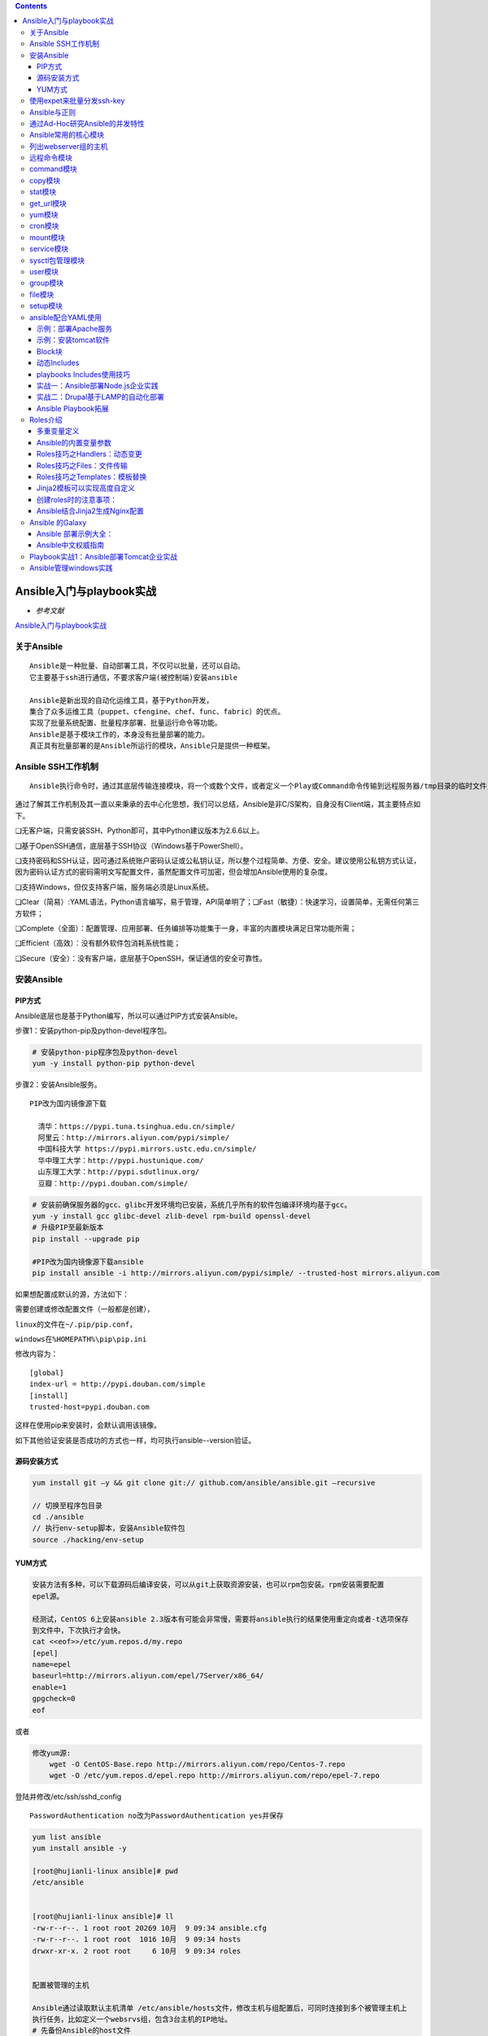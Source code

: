 .. contents::
   :depth: 3
..

Ansible入门与playbook实战
=========================

-  *参考文献*

`Ansible入门与playbook实战 <https://yq.aliyun.com/articles/493215?spm=a2c4e.11153940.blogcont307685.17.4e655529C63dwk>`__

关于Ansible
-----------

::

    Ansible是⼀种批量、⾃动部署⼯具，不仅可以批量，还可以⾃动。
    它主要基于ssh进⾏通信，不要求客户端(被控制端)安装ansible

    Ansible是新出现的自动化运维工具，基于Python开发，
    集合了众多运维工具（puppet、cfengine、chef、func、fabric）的优点。
    实现了批量系统配置、批量程序部署、批量运行命令等功能。
    Ansible是基于模块工作的，本身没有批量部署的能力。
    真正具有批量部署的是Ansible所运行的模块，Ansible只是提供一种框架。

Ansible SSH工作机制
-------------------

::

    Ansible执行命令时，通过其底层传输连接模块，将一个或数个文件，或者定义一个Play或Command命令传输到远程服务器/tmp目录的临时文件，并在远程执行这些Play/Comand命令，然后删除这些临时文件，同时回传整体命令执行结果。这一系列操作在未来的Ansible版本中会越来越简单、直接，同时快速、稳定、安全。

通过了解其工作机制及其一直以来秉承的去中心化思想，我们可以总结，Ansible是非C/S架构，自身没有Client端，其主要特点如下。

❑无客户端，只需安装SSH、Python即可，其中Python建议版本为2.6.6以上。

❑基于OpenSSH通信，底层基于SSH协议（Windows基于PowerShell）。

❑支持密码和SSH认证，因可通过系统账户密码认证或公私钥认证，所以整个过程简单、方便、安全。建议使用公私钥方式认证，因为密码认证方式的密码需明文写配置文件，虽然配置文件可加密，但会增加Ansible使用的复杂度。

❑支持Windows，但仅支持客户端，服务端必须是Linux系统。

❑Clear（简易）:YAML语法，Python语言编写，易于管理，API简单明了；❑Fast（敏捷）：快速学习，设置简单，无需任何第三方软件；

❑Complete（全面）：配置管理、应用部署、任务编排等功能集于一身，丰富的内置模块满足日常功能所需；

❑Efficient（高效）：没有额外软件包消耗系统性能；

❑Secure（安全）：没有客户端，底层基于OpenSSH，保证通信的安全可靠性。

安装Ansible
-----------

PIP方式
~~~~~~~

Ansible底层也是基于Python编写，所以可以通过PIP方式安装Ansible。

步骤1：安装python-pip及python-devel程序包。

.. code:: shell

    # 安装python-pip程序包及python-devel
    yum -y install python-pip python-devel 

步骤2：安装Ansible服务。

::

    PIP改为国内镜像源下载

      清华：https://pypi.tuna.tsinghua.edu.cn/simple/
      阿里云：http://mirrors.aliyun.com/pypi/simple/
      中国科技大学 https://pypi.mirrors.ustc.edu.cn/simple/
      华中理工大学：http://pypi.hustunique.com/
      山东理工大学：http://pypi.sdutlinux.org/
      豆瓣：http://pypi.douban.com/simple/

.. code:: shell

    # 安装前确保服务器的gcc、glibc开发环境均已安装，系统几乎所有的软件包编译环境均基于gcc。
    yum -y install gcc glibc-devel zlib-devel rpm-build openssl-devel 
    # 升级PIP至最新版本
    pip install --upgrade pip

    #PIP改为国内镜像源下载ansible
    pip install ansible -i http://mirrors.aliyun.com/pypi/simple/ --trusted-host mirrors.aliyun.com

如果想配置成默认的源，方法如下：

需要创建或修改配置文件（一般都是创建），

``linux的文件在~/.pip/pip.conf，``

``windows在%HOMEPATH%\pip\pip.ini``

修改内容为：

::

    [global]
    index-url = http://pypi.douban.com/simple
    [install]
    trusted-host=pypi.douban.com

这样在使用pip来安装时，会默认调用该镜像。

如下其他验证安装是否成功的方式也一样，均可执行ansible--version验证。

源码安装方式
~~~~~~~~~~~~

.. code:: shell

    yum install git –y && git clone git:// github.com/ansible/ansible.git –recursive

    // 切换至程序包目录
    cd ./ansible
    // 执行env-setup脚本，安装Ansible软件包
    source ./hacking/env-setup  

YUM方式
~~~~~~~

.. code:: shell

    安装⽅法有多种，可以下载源码后编译安装，可以从git上获取资源安装，也可以rpm包安装。rpm安装需要配置
    epel源。

    经测试，CentOS 6上安装ansible 2.3版本有可能会⾮常慢，需要将ansible执⾏的结果使⽤重定向或者-t选项保存
    到⽂件中，下次执⾏才会快。
    cat <<eof>>/etc/yum.repos.d/my.repo
    [epel]
    name=epel
    baseurl=http://mirrors.aliyun.com/epel/7Server/x86_64/
    enable=1
    gpgcheck=0
    eof

或者

.. code:: shell

    修改yum源:
        wget -O CentOS-Base.repo http://mirrors.aliyun.com/repo/Centos-7.repo
        wget -O /etc/yum.repos.d/epel.repo http://mirrors.aliyun.com/repo/epel-7.repo

登陆并修改/etc/ssh/sshd\_config

::

    PasswordAuthentication no改为PasswordAuthentication yes并保存

.. code:: shell

    yum list ansible
    yum install ansible -y

    [root@hujianli-linux ansible]# pwd
    /etc/ansible


    [root@hujianli-linux ansible]# ll
    -rw-r--r--. 1 root root 20269 10月  9 09:34 ansible.cfg
    -rw-r--r--. 1 root root  1016 10月  9 09:34 hosts
    drwxr-xr-x. 2 root root     6 10月  9 09:34 roles


    配置被管理的主机

    Ansible通过读取默认主机清单 /etc/ansible/hosts文件，修改主机与组配置后，可同时连接到多个被管理主机上
    执行任务，比如定义一个websrvs组，包含3台主机的IP地址。
    # 先备份Ansible的host文件
    cp -r /etc/ansible/hosts{,._bak}
    cat >/etc/ansible/hosts <<-EOF
    ## green.example.com
    ## blue.example.com
    ## 192.168.100.1
    ## 192.168.100.10
    172.16.72.28
    172.16.72.29
    172.16.72.4

    # Ex 2: A collection of hosts belonging to the 'webservers' group

    ## [webservers]
    ## alpha.example.org
    ## beta.example.org
    ## 192.168.1.100
    ## 192.168.1.110
    [webservers]
    172.16.72.28
    172.16.72.29
    172.16.72.4

    EOF

分发密钥设置免密登录

.. code:: shell

    #生成SSH秘钥的连接
    在主控端主机（SN2013-08-020）创建密钥，执行：ssh-keygen-t
    rsa，有询问直接按回车键即可，将在/root/.ssh/下生成一对密钥，其中
    id_rsa为私钥，id_rsa.pub为公钥（需要下发到被控主机用户.ssh目录，同时要求重命名成authorized_keys文件）

    # ssh-keygen -t rsa
    # ssh-copy-id root@<client_ip> -p 22

    # 或者生成自定义的rsa key认证
    ssh-keygen  -N "" -b 4096 -t rsa -C "stanley@magedu.com" -f /root/.ssh/stanley.rsa

    // 为本机添加密钥认证
    ssh-copy-id –i /root/.ssh/stanley.rsa root@localhost

.. code:: shell

    [root@hujianli-linux ansible]# ansible-doc -s yum       
    #列出yum模块的描述信息和操作动作

使用expet来批量分发ssh-key
--------------------------

.. code:: shell

    # 安装expect、vim
    yum -y install expect vim wget

auto\_sshcopyid.exp

.. code:: shell

    # expect脚本
    # cat auto_sshcopyid.exp
    #!/usr/bin/expect
    set timeout 10
    set user_hostname [lindex $argv 0]
    set password [lindex $argv 1]
    spawn ssh-copy-id $user_hostname
    expect {
    "(yes/no)?"
    {
    send "yes\n"
    expect "*password: " { send "$password\n" }
    }
    "*password: " { send "$password\n" }
    }
    expect eof

sshkey.sh

::

    #!/usr/bin/env bash
    #usage:xxx
    #scripts_name:xxx.sh
    # author：xiaojian
    PWD=$(pwd)
    #ip=`echo -n "$(seq -s "," 3 30)" | xargs -d "," -i echo 172.16.72.{}`
    declare -A projects=(
        [aget1]="172.16.72.28"
        [aget2]="172.16.72.29"
        [aget3]="172.16.72.4")
    password="admin#123"
    #user_host=`awk '{print $3}' /root/.ssh/id_rsa.pub`
    for project in ${!projects[@]};do
        client="${projects[${project}]}"
    #    echo $client
        ${PWD}/auto_sshcopyid.exp root@$client $password &>>/tmp/a.log
        if [ "$?" -eq 0 ]; then
            ssh root@$client "echo $client ssh Remote communication is ok! "
        fi
    done

或者使用python脚本

.. code:: python

    #!/usr/bin/env python
    # -*- coding:utf8 -*-
    # auther; 18793
    # Date：2019/11/8 13:23
    # filename: sshkey.py

    import sys
    import subprocess

    IP_list = ["172.16.72." + str(i) for i in range(2, 30)]
    res = 0

    try:
        from pexpect import pxssh
        import pexpect
    except:
        res = subprocess.call("pip install pexpect", shell=True, stdout=open("/dev/null"))
        from pexpect import pxssh
        import pexpect

    username = "root"
    passwd = "admin#123"


    def task():
        for ip in IP_list:
            try:
                s = pxssh.pxssh()
                s.login(ip, username, passwd)
                child = pexpect.spawn('ssh-copy-id -i /root/.ssh/id_rsa.pub root@' + ip)
                # 将pexpect的输入输出信息写到mylog.txt文件中
                fout = open('mylog.txt', 'w')
                child.logfile = fout
                child.expect(['password:'])
                child.sendline('admin#123')
                print("\033[32m【{}】 Key registration successful!\033[0m".format(ip))
            except:
                pass
        print("\033[32m Key transfer completed \033[0m")


    if __name__ == '__main__':
        task()

通过ssh连接到另一个平台，进行相关cmd操作：

.. code:: python

    #!/usr/bin/env python
    # -*- coding:utf8 -*-
    # auther; 18793
    # Date：2019/12/1 11:44
    # filename: sshkey01.py
    import paramiko


    def sshe(ip, username, passwd, cmd):
        try:
            ssh = paramiko.SSHClient()
            ssh.set_missing_host_key_policy(paramiko.AutoAddPolicy())
            ssh.connect(ip, 22, username, passwd)
            stdin, stdout, stderr = ssh.exec_command(cmd)
            print(stdout.read())
            print("{}\tOK\n".format(ip))
            ssh.close()
        except:
            print("{}\t Error\n".format(ip))


    if __name__ == '__main__':
        sshe("192.168.1.1", "root", "admin#123", "hostname;ifconfig")

Ansible与正则
-------------

重启webservers组所有主机的httpd服务

.. code:: shell

    ansible webservers -m yum -a "name=httpd state=latest"

    ansible webservers -m service -a "name=httpd state=restarted"

(1)All（全量）匹配

匹配所有主机，all或\*号功能相同，如检测所有主机存活情况。

.. code:: shell

    ansible all -m ping
    ansible "*" -m ping

(2)逻辑或（or）匹配

如果我们希望同时对多个组同时执行，互相之间用“:”（冒号）分割即可。

.. code:: shell

    webserver1:webserver2

.. code:: shell

    ansible "webserver1:webserver2" -m ping

(3)逻辑非(!)匹配

逻辑非用感叹号（! ）表示，主要针对多重条件的匹配规则，使用方式如下：

::

    // 所有在webserver1组但不在webserver2组的主机
    webserver1:!webserver2

（4）逻辑与（&）

匹配和逻辑非一样，逻辑与也主要针对多重条件的匹配规则，只是逻辑上的判断不同。逻辑与使用&表示，请看如下示例：

::

    // 所有在webserver1组和webserver2组同时存在的主机
    webserver1:&webserver2

（5)多条件组合Ansible同样支持多条件的复杂组合，

该情况企业应用不多，这里做简单举例说明。

::

    web1:web2:&db1:!db2

（6）模糊匹配\*通配符在Ansible表示0个或多个任意字符，主要应用于一些模糊规则匹配，在平时的使用中应用频率非常高，请参考如下示例：

.. code:: shell

    webserver*
    web*:db1

（7）域切割

::

    用得少，这里不介绍

（8）正则匹配Ansible同样完整支持正则匹配功能，“～”开始表示正则匹配。

.. code:: shell

    ~(web|db).*\.example\.com

检测beta.example.com、web.example.com、green.example.com、beta.example.org、web.
example.org、green.example.org的存活，使用如下匹配模式：

.. code:: shell

    ansible "~(beta|web|green)\.example\.(com|org)" -m ping

通过Ad-Hoc研究Ansible的并发特性
-------------------------------

Ansible和Ansible-playbook默认会fork
5个线程并发执行命令，但在实际工作中，如果主机数量众多，Ansible并发5个线程是远不能满足企业所需的

.. code:: shell

    ansible webservers -m ping -f 2

这里Ansible为我们提供了便捷的选项，-f指定线程数，如-f
1表示并发启动一个线程，-f
10则表示同时启动10个线程并发执行命令。其实查看源码可知，Ansible使用multiprocessing管理多线程。

单台主机的性能始终有限，建议并发数配置的CPU核数偶数倍就好。如4Cores
8GB的服务器，建议最多并发20个线程。

ansible-doc命令后跟[options]参数或[模块名]，显示模块用法说明，具体示例如下：

--------------

.. code:: shell

    // 列出支持的模块
    ansible-doc –l
    // 模块功能说明
    ansible-doc ping

Ansible常用的核心模块
---------------------

列出webserver组的主机
---------------------

::

    ansible webservers --list
      hosts (3):
        172.16.60.178
        172.16.60.226
        172.16.60.9

远程命令模块
------------

.. code:: shell

    # 检测服务器存活
    ansible all -m ping 
    ansible webservers -m command -a "free -m"
    ansible webservers -a "df -Th"

    // 以bruce用户执行ping存活检测
    ansible all -m ping -u bruce

    // 以bruce sudo至root执行ping存活检测
    ansible all -m ping -u bruce --sudo

    // 以bruce sudo至batman用户执行ping存活检测
    ansible all -m ping -u bruce --sudo --sudo-user batman


    ansible webservers -m script -a "/home/test.sh 12 34"
    ansible webservers -m shell -a "/home/test.sh"

    ## shell 模块
    ansible-doc -s shell

    #创建用户后，无交互式给用户设置密码
    ansible dbservers -m user -a 'name=user1'
    ansible dbservers -m shell -a 'echo "123.com"|passwd user1 --stdin'
    ansible webservers -m shell -a "/home/test.sh 12 22"

    ## script模块
    # ansible-doc -s script
    #创建一个本地脚本，复制到被管理主机上运行,本地创建test.sh脚本
    ansible dbservers -m script -a 'test.sh'
    ansible webservers -m script -a "/home/test.sh 12 34"

command模块
-----------

.. code:: shell

    (1)功能
    #"-m"指定模块名称，"-a"⽤于为模块指定各模块参数
    #Ansible管理工具使用-m 选项来指定使用模块，默认使用command模块，即 -m选项省略时会运行此模块，用于在被管理主机上运行命令。

    (2)示例
    ansible 192.168.1.108 -m command -a 'date'

    #使用被管理中的主机分类运行
    ansible webservers -m command -a 'date'
     
    ansible dbservers -m command -a 'date'

    #所有主机清单中的主机上运行
    ansible all -m command -a 'date'

    #若省略-m 选项，默认运行command模块
    ansible all -a 'tail -l /etc/passwd'

    #安装Django。
    ansible app -m pip -a "name=django state=present"

    # 检查Django安装是否正常
    ansible app -m command -a "python -c 'import django; print django.get_version()'"

copy模块
--------

.. code:: shell

    （1）功能
    实现主控端向目标主机拷贝文件，类似于scp的功能。

    （2）例子
    以下示例实现拷贝/home/test.sh文件至webserver组目标主机/tmp/目
    录下，并更新文件属主及权限（可以单独使用file模块实现权限的修
    改，格式为：path=/etc/foo.conf owner=foo group=foo mode=0644）。

    #Ansible 中的copy模块用于实现文件复制和批量下发文件，src来定义本地源文件路径，使用dest定义被管理主机文件路径，使用content定义信息内容来生成目标文件
    ansible-doc -s copy

    ansible webservers -m copy -a "src=/home/test.sh dest=/tmp/ owner=root group=root mode=0755"
    ansible dbservers -m copy -a 'src=/etc/fstab dest=/tmp/fstab.ansible owner=root mode=640'

    #将“Hello Ansible Hi Ansible”写入管理主机的/tmp/test.ansible文件中
    ansible dbservers -m copy -a 'content="Hello Ansible Hi Ansible" dest=/tmp/test.ansible'

stat模块
--------

::

    （1）功能
    获取远程文件状态信息，包括atime、ctime、mtime、md5、uid、gid等信息
    （2）例子
    ansible webservers -m stat -a "path=/etc/sysctl.conf"

get\_url模块
------------

::

    （1）功能
    实现在远程主机下载指定URL到本地，支持sha256sum文件校验
    （2）例子
    ansible webservers -m get_url -a "url=http://www.baidu.com dest=/tmp/index.html mode=0440 force=yes"

yum模块
-------

.. code:: shell

    #Ansible中的yum模块负责在被管理的主机数安装与卸载软件包，前提是在每个节点配置自己的YUM仓库，name指定要安装的软件包
    #带上软件包的版本号，state指定安装软件包的状态，present、latest用来表示安装，absent表示卸载
    ansible-doc -s yum

    （1）功能
    Linux平台软件包管理操作，常见有yum、apt管理方式。

    （2）例子
    Ubuntu系统
    ansible webservers -m apt -a "pkg=curl state=latest

    #安装zsh软件包
    ansible dbservers -m yum -a 'name=zsh'

    #卸载zsh软件包
    ansible dbservers -m yum -a 'name=zsh,state=absent'
        
    ansible webservers -m yum -a "name=curl state=latest"

    #Redis安装命令：
    ansible db-m yum -a "name=redis state=present"。

    #Redis安装检查：
    ansible db-m command -a "redis-cli--version"。

    # 安装MariaDB-server
    ansible db -m yum -a "name=MariaDB-server state=present"

    # #安装MySQL-python和python-setuptools依赖包。
    ansible app -m yum -a "name=MySQL-python state=present"
    ansible app -m yum -a "name=python-setuptools state=present"

cron模块
--------

.. code:: shell

    (1)功能
    #Ansible中的cron模块用于定义任务计划，其中有两种状态，(state):present表示添加(省略状态时默认使用),absent表示移除。
    [root@hujianli-linux ansible]# ansible-doc -s cron      #查看cron模块的描述信息和操作动作

    （2）例子
    #添加计划任务
    ansible dbservers -m cron -a 'minute="*/10" job="/bin/echo hello" name="test cron job"'
    192.168.1.108 | CHANGED => {
        "changed": true,
        "envs": [],
        "jobs": [
            "test cron job"
        ]

    #查看crontab计划任务
    ansible dbservers -a 'crontab -l'
    192.168.1.108 | CHANGED | rc=0 >>
    #Ansible: test cron job
    */10 * * * * /bin/echo hello

    #移除计划任务
    ansible dbservers -m cron -a 'minute="*/10" job="/bin/echo hello" name="test cron job" state=absent'

mount模块
---------

.. code:: shell

    （1）功能
    远程主机分区挂载

    （2）例子
    ansible webservers -m mount -a "name=/mnt/data src=/dev/sd0 fstype=ext3 opts=ro state=present"

service模块
-----------

.. code:: shell

    （1）功能
    远程主机系统服务管理。
    [root@hujianli-linux ~]# ansible-doc -s service #查看service模块的描述

    #在 Ansible中使用service模块来控制管理服务器的运行状态，enable表示是否开机自启动， 值为true或者false，使用name来定义服务名称
    使用state指定服务状态，取值为started、stoped、restarted


    （2）示例
    ansible webservers -m service -a "name=nginx state=stopped"
    ansible webservers -m service -a "name=nginx state=restarted"
    ansible webservers -m service -a "name=nginx state=reloaded"

    #安装httpd服务
    ansible webservers -m yum -a "name=httpd state=latest"

    #查看httpd服务的状态
    ansible dbservers -a 'service httpd status'
    #查看http服务开机启动状态
    ansible dbservers -a 'chkconfig httpd status'   

    #设置httpd服务为开机自启动
    ansible dbservers -m service -a 'enable=ture name=httpd state=started'  

    ansible webservers -m service -a "name=nginx state=stopped"
    ansible webservers -m service -a "name=nginx state=restarted"
    ansible webservers -m service -a "name=nginx state=reloaded"

sysctl包管理模块
----------------

.. code:: shell

    （1）功能
    远程Linux主机sysctl配置。

    sysctl模块用于远程主机sysctl的配置
    sysctl模块可以在更改配置之后执行/sbin/sysctl –p
    ansible-doc sysctl

    (2)示例
    #在/etc/sysctl.conf中将vm.swappiness设置为5
    ansible webservers -m sysctl -a "name=vm.swappiness value=5 state=present sysctl_file=/etc/sysctl.conf"

    # 查看是否替换成功
    [root@hu-k8s-portworx-master ssh_ansible]# ansible webservers -m command -a "tail -1 /etc/sysctl.conf"
    172.16.72.28 | CHANGED | rc=0 >>
    vm.swappiness=5

    172.16.72.29 | CHANGED | rc=0 >>
    vm.swappiness=5

    172.16.72.4 | CHANGED | rc=0 >>
    vm.swappiness=5

    #从/etc/sysctl.conf中删除vm.swappiness条目
    ansible webservers -m sysctl -a "name=vm.swappiness state=absent sysctl_file=/etc/sysctl.conf"

    #支持ipv4的路由转发（路径与Centos版本有关）
    ansible webservers -m sysctl -a "name=net.ipv4.ip_forward value=1 sysctl_set=yes 
    sysctl_file=/usr/lib/sysctl.d/50-default.conf"

    # 在文件中设置ip转发并在必要时重新加载
    ansible webservers -m sysctl -a "name=net.ipv4.ip_forward value=1 sysctl_set=yes 
    state=present reload=yes sysctl_file=/usr/lib/sysctl.d/50-default.conf"

user模块
--------

.. code:: shell

    (1)功能
    #Ansible中的user模块用于创建新用户和更改、删除已存在的用户。其中name选项用来这么创建的用户名称。
    远程主机系统用户管理。

    (2)示例
    #创建用户
    ansible dbservers -m user -a 'name="user1"'

    #该场景中我们可以掌握如下技能点。
    1）groups设定：groups=用户组1，用户组2……
    2）增量添加属组：append=yes
    3）表明属组状态为新建：state=present

    ansible db -m user -a "name=dba shell=/bin/bash groups=admins,dbagroup append=yes home=/home/dba/ state=present"

    #设置系统用户tom的密码为redhat123。
    ansible db -m user -a "name=tom shell=/bin/bash password=to46pW3GOukvA update_password=always"

    #删除用户
    ansible dbservers -m user -a 'name="user1" state=absent'
    ansible db -m user -a "name=dba state=absent remove=yes"



    ######## windows 用户管理 ###########

    #新增用户stanley，密码为magedu@123，属组为Administrators。
    ansible windows -m win_user -a "name=stanley passwd=magedu@123 group=Administrators"

    ######## 应用层用户管理 ####################

    #新增MySQL用户stanley，设置登录密码为magedu@bj，对zabbix.*表有ALL权限
    ansible db -m mysql_user -a 'login_host=localhost login_password=magedu login_user=root name=stanley password=magedu@bj priv=zabbix.*:ALL state=present'

group模块
---------

.. code:: shell

    (1)功能
    #Ansible中的group模块用于对用户组进行管理
    ansible-doc -s group

    （2）例子
    #创建mysql组，将mysql用户添加到mysql组中
    ansible dbservers -m group -a 'name=mysql gid=306 system=yes'

    ansible dbservers -m user -a 'name=mysql uid=306 system=yes group=mysql'

file模块
--------

.. code:: shell

    (1)功能
    #Ansible中使用file模块来设置文件属性，path指定文件路径，sec指定源文件路径，使用name或dest来替换创建文件的符号链接
    ansible-doc -s file

    (2)例子
    #设置管理主机文件/tmp/fstab.ansible 所属住为mysql，所属组为mysql，权限为644
    ansible dbservers -m file -a "owner=mysql group=mysql mode=644 path=/tmp/fstab.ansible"



    #设置文件/tmp/fstab.link 为文件/tmp/fstab.ansible的链接文件
    ansible dbservers -m file -a 'path=/tmp/fstab.link src=/tmp/fstab.ansible state=link'

setup模块
---------

.. code:: shell

    (1)功能
    在 Ansible中使用setup模块收集、查看被管理主机的facts，每个被管理主机在接收并允许管理命令之前，都会将自己的
    相关信息（操作系统版本、IP地址等）发送给控制主机
    ansible-doc -s setup

    (2)例子
    ansible dbservers -m setup | grep "ansible_python_version"

    # setup模块来获取对应主机上面的所有可用的Facts信息,运行playbook时会自动加载这些facts
    # Ansible在执行Playbook任务之前会收集远程主机Facts信息
    ansible services -m setup|grep ansible_python_version

    #在实际应用当中，运用得比较多的Facts变量有ansible_os_family、ansible_hostname、ansible_memtotal_mb等，这些变量通常会被拿来用作when语句的判断条件，来决定下一步的操作。

ansible常用模块参考文章：

`ansible常用模块 <https://www.cnblogs.com/yuncong/p/10533209.html>`__

ansible配合YAML使用
-------------------

.. code:: shell

    1、playbook的核心元素
    hosts : playbook配置文件作用的主机
    tasks: 任务列表
    variables: 变量
    templates:包含模板语法的文本文件
    handlers :由特定条件触发的任务
    roles :用于层次性、结构化地组织playbook。roles 能够根据层次型结构自动装载变量文件、tasks以及handlers等


    2、playbook运行方式
    ansible-playbook --check 只检测可能会发生的改变,但不真执行操作
    ansible-playbook --list-hosts 列出运行任务的主机
    ansible-playbook --syntax-check playbook.yaml 语法检测
    ansible-playbook -t TAGS_NAME playbook.yaml 只执行TAGS_NAME任务



    // Ansible-playbook新增的功能参数如下：
    ·--list-tags：列出所有可用的tags。
    ·--list-tasks：列出所有即将被执行的任务。
    ·--skip-tags=SKIP_TAGS：跳过指定的tags任务。
    ·--start-at-task=START_AT_TASK：从第几条任务开始执行。
    ·--step：逐步执行Playbook定义的任务，并经人工确认后继续执行下一步任务。
    ·--syntax-check：检查Playbook中的语法书写。
    ·-t TAGS，--tags=TAGS：指定执行该tags的任务。

    //在yaml中打标签
    # 最简洁的写法
    tags: ['one', 'two', 'three']
    # 最清晰的写法
    tags:
        - one
        - two
        - three

    #如果您只想运行一个非常长的剧本的“配置”和“包”部分，您可以在命令行上使用该选项：--tags
    $ ansible-playbook example.yml --tags "configuration,packages"

    #另一方面，如果要在没有某些标记任务的情况下运行playbook ，可以使用命令行选项：--skip-tags
    $ ansible-playbook example.yml --skip-tags "packages"
    ansible-playbook playbook.yaml


    #inventory（主机清单），主机清单中将被管理主机进行分组命名
    #默认主机清单为/etc/ansible/hosts,例如：

    [dbservers]
    db1.example.org
    db2.example.org:2222

    #如果主机名遵循类似的命名规则，则可以使用列表的方式标示各个主机
    [webservers]
    www[01:05].example.org

    [dbservers]
    db-[a:f].example.org

    #如果不配置SSH秘钥认证，可以这样对管理主机进行认证
    vim /etc/ansible/hosts
    [wbservers]
    192.168.1.110 ansible_ssh_user=root ansible_ssh_pass=123.com

    #基础配置yml，关闭iptables、关闭selinux、
    cat test.yml
    ---
    - hosts: dbservers
      user: root
      tasks:
      - name: no selinux
        action: command /usr/sbin/setenforce 0

      - name: no iptables
        action: service name=iptables state=stopped

      - name: made up task just to show variables work here
        action: command /bin/echo release is



    #安装部署httpd服务-version1
    [root@hujianli-linux ansible]# cat httpd01.yml
    ---
    - hosts: dbservers
      remote_user: root
      tasks:
      - name: install httpd
        yum: name=httpd state=present
      - name: install configure file
        copy: src=httpd.conf dest=/etc/httpd/conf/
      - name: start httpd service
        service: name=httpd state=started

    #测试playbook
    ansible-playbook --check httpd01.yml

    #执行Playbook时，哪些主机将会受影响，则使用--list-hosts选项 
    ansible-playbook 2-services.yml --list-hosts

    #运行playbook
    ansible-playbook httpd01.yml

    #ubuntu中安装nginx
    [root@hujianli-linux ansible]# cat install_nginx.yml
    ---
    - hosts: dbservers
      tasks:
        - name: Installs nginx web server
          apt: pkg=nginx state=installed update_cache=true
          notify:
            - start nginx

      handlers:
        - name: start nginx
          service: name=nginx state=started

    #执行批量安装nginx
    ansible-playbook install_nginx.yml

**Ansible-playbook：其他选项技巧**

.. code:: shell

    ·--inventory=PATH（-i PATH）：指定inventory文件，默认文件是/etc/ansible/hosts。

    ·--verbose（-v）：显示详细输出，也可以使用-vvvv显示精确到每分钟的输出。

    ·--extra-vars=VARS（-e VARS）：定义在Playbook使用的变量，格式为："key=value，key=value"。

    ·--forks=NUM（-f NUM）：指定并发执行的任务数，默认为5，根据服务器性能，调大这个值可提高Ansible执行效率。

    ·--connection=TYPE（-c TYPE）：指定连接远程主机的方式，默认为SSH，设为local时，则只在本地执行Playbook，建议不做修改。

    ·--check：检测模式，Playbook中定义的所有任务将在每台远程主机上进行检测，但并不直正执行。

一个playbook的示例：

::

        ---
        - host: app
        vars:
          http_port: 80
          max_cllients: 200
        
          remote_user: root
        
        # 注意一个name只能包括一个task
        task:
          - name: yum install apache
            yum: pkg=httpd state=latest
        
          - name: write the apache config file
            template: src=/srv/httpd.j2 dest=/etc/httpd.conf
            notify: restart apache      #触发重启
        
          - name: ensure apache is running
            service: name=httpd state=started
        
        #触发器
        handlers:
          - name: restart apache
            service: name=httpd state=restarted 

shell与ansible的互相转换 ``apache.sh``

.. code:: bash

    # !/bin/bash
    # 安装Apache
    yum install --quiet -y httpd httpd-devel
    # 复制配置文件
    cp /path/to/config/httpd.conf /etc/httpd/conf/httpd.conf
    cp/path/to/httpd-vhosts.conf /etc/httpd/conf/httpd-vhosts.conf
    # 启动Apache，并设置开机启动
    service httpd start
    chkconfig httpd on

将上述Shell脚本转换为一个完整的Playbook后，内容如以下代码所示：

``apache2.yml``

.. code:: yaml

    ---
    - hosts: all
      tasks:
       - name: "安装Apache"
         command: yum install --quiet -y httpd httpd-devel
       - name: "复制配置文件"
         command: cp /tmp/httpd.conf /etc/httpd/conf/httpd.conf
         command: cp /tmp/httpd-vhosts.conf /etc/httpd/conf/httpd-vhosts.conf
       - name: "启动Apache，并设置开机启动"
         command: service httpd start
         command: chkconfig httpd on

.. code:: shell

    # ansible-playbook ./playbook.yml

示例：部署Apache服务
~~~~~~~~~~~~~~~~~~~~

.. code:: yaml

    ---
    - hosts: all    #所有主机
      sudo: yes     #告诉Ansible通过sudo来运行相应命令，这样所有命令将会以root身份执行。

      tasks:
       - name: 安装Apache
         yum: name={{ item }} state=present
         with_items:
             - httpd
             - httpd-devel
       - name: 复制配置文件
         copy:
           src: "{{ item.src }}"
           dest: "{{ item.dest }}"
           owner: root
           group: root
           mode: 0644
         with_items:
           - {
               src: "/tmp/httpd.conf",
               dest: "/etc/httpd/conf/httpd.conf" }
           - {
               src: "/tmp/httpd-vhosts.conf",
           dest: "/etc/httpd/conf/httpd-vhosts.conf"
             }
       - name: 检查Apache运行状态，并设置开机启动
         service: name=httpd state=started enabled=yes

示例：安装tomcat软件
~~~~~~~~~~~~~~~~~~~~

创建vars.yml文件和tomcat.yml文件，在统计目录下 vars.yml

::

        ---
        #软件包下载路径
        download_dir: /tmp
        #tomcat版本
        tomcat_version: 8.0.35
        #tomcat安装路径
        tomcat_dir: /opt/tomcat
        #solr安装路径
        solr_dir: /opt/solr
        #solr版本号
        solr_version: 6.1.0

tomcat.yml

::

        ---
        - hosts: all
          vers_files:
            - vars.yml
        
        task:
          - name: 发送JDK软件包和配置文件到远程主机
            copy: "src={{item.src}} dest={{item.dest}}"
            with_items:
              - src: "./jdk-8u11-linux-x64.tar.gz"
                dest: "/tmp"
              - src: "./java.sh"
                dest: "/etc/profile.d/"
        
          - name: 创建java安装目录
            command: mkdir -p /opt/java
        
          ................
        
          - name: 创建tomcat安装目录
            command: mkdir -p {{tomcat_dir}}
        
          - name: 添加运行tomcat所需的普通用户
            user: "name=tomcat shell=/sbin/nologin"
        
          - name: 下载tomcat软件包
            get_url:
              url: file:///tmp/afile.txt
              dest: /tmp/afilecopy.txt
        
          - name: 解压tomcat软件包
            command: tar -C {{tomcat_dir}} -xvf ............
        
          - name: 发送配置文件到远程主机
            copy: "src=./tomcat.conf dest=/etc/init/tomcat.conf"
        
          - name: 重载配置文件
            command: initctl reload-configuretion
        
          - name: 下载solr软件包
            ger_url:
              ..........
        
          - name: 创建安装目录
            ............

Block块
~~~~~~~

.. code:: yaml

    ---
    - hosts: web
      tasks:
          # Install and configure Apache on RedHat/CentOS hosts.
          - block:
              - yum: name=httpd state=present
              - template: src=httpd.conf.j2 dest=/etc/httpd/conf/httpd.conf
              - service: name=httpd state=started enabled=yes
          when: ansible_os_family == 'RedHat'
          sudo: yes

          # Install and configure Apache on Debian/Ubuntu hosts.
          - block:
              - apt: name=apache2 state=present
              - template: src=httpd.conf.j2 dest=/etc/apache2/apache2.conf
              - service: name=apache2 state=started enabled=yes
          when: ansible_os_family == 'Debian'
          sudo: yes

块功能用来处理任务的异常

.. code:: yaml

    tasks:
        - block:
          - name: Shell script to connect the app to a monitoring service.
            script: monitoring-connect.sh
            rescue:
            - name: 只有脚本报错时才执行
              debug: msg="There was an error in the block."
            always:
            - name: 无论结果如何都执行
              debug: msg="This always executes."

动态Includes
~~~~~~~~~~~~

tasks/tasks01.yml

.. code:: yaml

        ---
        - hosts: web
        
        task:
          - name: check if extra_tasks.yml is present
            #判断文件是否存在，并获取返回值
            stat: path=extras/extra-task.yml
            register: extra_task_file
            connection: local

tasks/main.yml

.. code:: yaml

    # 只有当extra_task_file文件存在时，加载
    - include: tasks01.yml
      when: extra_task_file.stat.exists

playbooks Includes使用技巧
~~~~~~~~~~~~~~~~~~~~~~~~~~

.. code:: yaml

    - hosts: all
      remote_user: root

      tasks:
          [...]

    - include: web.yml # 引用web.yml playbook
    - include: db.yml # 引用db.yml playbook
      

好处：如果需要执行全部命令时，只要通过一条命令执行主playbook文件即可。如果针对某个功能变更，只需要修改或执行对应的playbook文件

实战一：Ansible部署Node.js企业实践
~~~~~~~~~~~~~~~~~~~~~~~~~~~~~~~~~~

添加第三方源

.. code:: shell

    # !/bin/bash
    # 导入 Remi GPG 密钥
    wget http://rpms.famillecollet.com/RPM-GPG-KEY-remi \
    -O /etc/pki/rpm-gpg/RPM-GPG-KEY-remi
    rpm --import /etc/pki/rpm-gpg/RPM-GPG-KEY-remi

    # 安装 Remi源
    rpm -Uvh --quiet \
    http://rpms.famillecollet.com/enterprise/remi-release-6.rpm

    # 安装EPEL源
    yum install epel-release

    # 安装 Node.js (npm + 和它的依赖关系)
    yum --enablerepo=epel install npm

``install_nodejs.yml``

.. code:: yaml

    ---
    - hosts: all
      remote_user: root
      
      tasks:
     - name: 导入 Remi GPG 密钥
       rpm_key: "key={{ item }} state=present"
       with_items:
         - "http://rpms.famillecollet.com/RPM-GPG-KEY-remi"
     - name: Install Remi repo.
       command: "rpm -Uvh --force {{ item.href }} creates={{ item.creates }}"
       with_items:
         - href: "http://rpms.famillecollet.com/enterprise/remi-release-6.rpm"
           creates: "/etc/yum.repos.d/remi.repo"

     - name: 安装Remi源
      yum: name=epel-release state=present

     - name: 关闭防火墙
       service: name=iptables state=stopped

     - name: 安装NodeJS和npm
       yum: name=npm state=present enablerepo=epel

      - name: 使用Taobao的npm源
        command: >
          npm config set registry https://registry.npm.taobao.org

     - name: 关闭npm的https
       command: >
          npm config set strict-ssl false

     - name: 安装Forever(用于启动Node.js app)
       npm: name=forever global=yes state=latest
       
    - name: 确保 Node.js app的目录存在
      file: "path={{ node_apps_location }} state=directory"

    - name: 拷贝Node.js app整个目录到目标主机
      copy: "src=app dest={{ node_apps_location }}"

    - name: 安装package.json文件中定义的依赖关系
      npm: "path={{ node_apps_location }}/app"

实战二：Drupal基于LAMP的自动化部署
~~~~~~~~~~~~~~~~~~~~~~~~~~~~~~~~~~

``playbook.yml``

.. code:: yaml

    ---
    - hosts: all
      vars_files:
        - vars.yml
        
    pre_tasks:
        - name: Update apt cache if needed.
        #我们将得用apt模块来更新APT缓存，同时设置缓存有效期为3600秒
          apt: update_cache=yes cache_valid_time=3600
          
    tasks:
        - name: "安装用来管理ATP源的工具"
          apt: name={{ item }} state=present
          with_items:
              - python-apt
              - python-pycurl

        - name: "添加包含5.5版本PHP的ondrej源"
          apt_repository: repo='ppa:ondrej/php5' update_cache=yes

        - name: "安装Apache、MySQL、PHP，以及依赖关系"
          apt: name={{ item }} state=present
          with_items:
              - git
              - curl
              - sendmail
              - apache2
              - php5
              - php5-common
              - php5-mysql
              - php5-cli
              - php5-curl
              - php5-gd
              - php5-dev
              - php5-mcrypt
              - php-apc
              - php-pear
              - python-mysqldb
              - mysql-server

        - name: "关闭防火墙（因为本项目仅供本地开发使用）"
          service: name=ufw state=stopped

        - name: "启动Apache、MySQL及PHP"
          service: "name={{ item }} state=started enabled=yes"
              with_items:
                  - apache2
                  - mysql
     - name: Enable Apache rewrite module (required for Drupal).
      apache2_module: name=rewrite state=present
      notify: restart apache

    - name: 在Apache中为Drupal添加virtualhost
      template:
          src: "templates/drupal.dev.conf.j2"
          dest: "/etc/apache2/sites-available/{{ domain }}.dev.conf"
          owner: root
          group: root
          mode: 0644
      notify: restart apache

    - name: 在sites-enabled目录中添加Drupal所需配置文件的符号链接
      file:
          src: "/etc/apache2/sites-available/{{ domain }}.dev.conf"
          dest: "/etc/apache2/sites-enabled/{{ domain }}.dev.conf"
          state: link
      notify: restart apache

Handlers是Playbook中一种特殊的任务类型，我们通过在任务末尾使用notify选项加Handlers的名称，来触发对应名称下Handlers中定义的任务。在本例中，我们将在Apache配置完成后，或Apache配置文件变动过后，使用notify：restart
apache来调用handler重启Apache服务。

.. code:: yaml

    handlers:
        - name: restart apache
          service: name=apache2 state=restarted

........

Ansible Playbook拓展
~~~~~~~~~~~~~~~~~~~~

Handlers
^^^^^^^^

.. code:: yaml

    #实现了一个任务同时调用多个Handlers。
    - name: Rebuild application configuration.
      command: /opt/app/rebuild.sh
      notify:
          - restart apache
          - restart memcached

    handlers:
        - name: restart apache
          service: name=apache2 state=restarted
          
    #实现Handlers调用Handlers
    handlers:
        - name: restart apache
          service: name=apache2 state=restarted
          notify: restart memcached

        - name: restart memcached
          service: name=memcached state=restarted

环境变量
^^^^^^^^

使用lineinfile模块直接修改远程用户的~/.bash\_profile文件

.. code:: yaml

    - name: 为远程主机上的用户指定环境变量
      lineinfile: dest=~/.bash_profile regexp=^ENV_VAR= line=ENV_VAR=value

为了再后续的任务中使用此前定义过的变量，可以使用register选项来将环境变量存储到自定义的变量中去。

.. code:: yaml

    - name: 为远程主机上的用户指定环境变量
      lineinfile: dest=~/.bash_profile regexp=^ENV_VAR= line=ENV_VAR=value

    - name: 获取刚刚指定的环境变量，并将其保存到自定义变量foo中
      shell: 'source ~/.bash_profile && echo $ENV_VAR'
      register: foo

    - name: 打印出环境变量
      debug: msg="The variable is {{ foo.stdout }}"

“source~/.bash\_profile”命令重读了环境变量配置文件，这样就能确保我们接下来获取的是最新生效的环境变量。在某些情况下，若所有任务都运行在一个持久的或准高速缓存的SSH会话上的话，如果不重读环境变量配置文件，那么我们所定义的新环境变量ENV\_VAR可能就不会生效。

Linux同样也使用文件/etc/environment来读取环境变量，所以我们也可以使用如下方法来指定远程主机上用户的环境变量。

--------------

.. code:: yaml

    - name: Add a global environment variable.
      lineinfile: dest=/etc/environment regexp=^ENV_VAR= line=ENV_VAR=value
      sudo: yes

为一个下载任务设置http代理。最简单的情况，我们可以这样实现：

--------------

::

    - name: 使用指定的代理服务器下载文件
    get_url: url=http://www.example.com/file.tar.gz dest=~/Downloads/
    environment:
    http_proxy: http://example-proxy:80/

变量注册器register
^^^^^^^^^^^^^^^^^^

我们在之前的注册变量那节讲过，任何一个任务都可以注册一个变量用来存储其运行结果，该注册变量在随后的任务中将像其他普通变量一样被使用。

大部分情况下，我们使用注册器用来接收shell命令的返回结果，结果中包含标准输出（stdout）和错误输出（stderr）。使用下面一段代码即可调用注册器来获取shell命令的返回结果。

--------------

.. code:: yaml

    - shell: my_command_here
      register: my_command_result

when语句和注册变量配合使用
^^^^^^^^^^^^^^^^^^^^^^^^^^

当when语句和注册变量结合起来的时候，其功能将更为强大。举例来说，我们想检查一个应用的运行状态，并判断返回的状态值，当状态为“ready”时，再执行下一步操作。任务代码如下：

--------------

.. code:: yaml

    - command: my-app --status
      register: myapp_result
    - command: do-something-to-my-app
      when: "'ready' in myapp_result.stdout"

这个例子稍显刻意，但是它展示了when语句和注册变量结合的基本用法。下面我们再来看一个实际生产中的例子。

--------------

.. code:: yaml

    - command: my-app --status
      register: myapp_result
    - command: do-something-to-my-app
      when: "'ready' in myapp_result.stdout"
    这个例子稍显刻意，但是它展示了when语句和注册变量结合的基本用法。下面我们再来看一个实际生产中的例子。
    # From our Node.js playbook - register a command's output, then see
    # if the path to our app is in the output. Start the app if it's
    # not present.
    # 这是从Node.js项目中摘取的一段代码，使用注册器保存命令运行结果，并对其进行判断
    - command: forever list
      register: forever_list
    - command: forever start /path/to/app/app.js
      when: "forever_list.stdout.find('/path/to/app/app.js') == -1"
    # 以下代码取自之前的Node.js安装的Playbook，使用注册变量保存命令的执行结果，然后通过注册变量判断结果中是否包含我们App的路径，如果不包含，就启用我们的App
      when: ping_hosts
    # 如果所在的分支不在git的分支列表中，就运行git-cleanup.sh脚本
    - command: chdir=/path/to/project git branch
      register: git_branches
    - command: /path/to/project/scripts/git-cleanup.sh
      when: "(is_app_server == true) and ('interesting-branch' not in git_branches.
      stdout)"
    # 如果当前PHP版本为7.0，就执行PHP降级操作
    - shell: php --version
      register: php_version
    - shell: yum -y downgrade php*
      when: "'7.0' in php_version.stdout"
    # 如果远程主机的hosts文件不存在，就传一个文件file过去
    - stat: path=/etc/hosts
      register: hosts_file
    - copy: src=path/to/local/file dest=/path/to/remote/file
      when: hosts_file.stat.exists == false

ignore\_errors条件判断
^^^^^^^^^^^^^^^^^^^^^^

在有些情况下，一些必须运行的命令或脚本会报一些错误，而这些错误并不一定真的说明有问题，但是经常会给接下来要运行的任务造成困扰，甚至直接导致Playbook运行中断。

这时候，我们可以在相关任务中添加\ ``ignore_errors：true``\ 来屏蔽所有错误信息，Ansible也将视该任务运行成功，不再报错，这样就不会对接下来要运行的任务造成额外困扰。但是要注意的是，我们不应过度依赖ignore\_errors，因为它会隐藏所有的报错信息，而应该把精力集中在寻找报错的原因上面，这样才能从根本上解决问题。

任务委托
^^^^^^^^

默认情况下，Ansible的所有任务都是在我们指定的机器上面运行的，当在一个独立的群集环境中配置时，这并没有什么问题。而在有些情况下，比如给某台服务器发送通知或向监控服务器中添加被监控主机，这个时候任务就需要在特定的主机上运行，而非一开始指定的所有主机。此时就需要用到Ansible的任务委托功能。

使用\ ``delegate_to``\ 关键字便可以配置任务在指定的机器上执行，而其他任务还是在hosts关键字配置的所有机器上运行，当到了这个关键字所在的任务时，就使用委托的机器运行。而facts还适用于当前的host，下面我们演示一个例子，使用Munin在监控服务器中添加一个被监控主机。

--------------

.. code:: yaml

    ---
        - hosts: webservers
          tasks:
          - name: Add server to Munin monitoring configuration.
            command: monitor-server webservers {{ inventory_hostname }}
            delegate_to: "{{ monitoring_master }}"

--------------

由本例可以看出，我们虽然在Playbook开头指定了操作对象是所有webservers，但是添加监控对象这一任务却只需要在监控服务器上运行，所以我们就使用了delegate\_to来指定运行此任务的主机。

如果我们想将一个任务在Ansible服务器本地运行，除了将任务委托给127.0.0.1之外，还可以全用local\_action方法来完成。看下面两个功能一模一样的例子：

--------------

.. code:: yaml

    - name: Remove server from load balancer.
      command: remove-from-lb {{ inventory_hostname }}
      delegate_to: 127.0.0.1

    - name: Remove server from load balancer.
      local_action: command remove-from-lb {{ inventory_hostname }}

任务暂停
^^^^^^^^

在有些情况下，一些任务的运行需要等待一些状态的恢复，比如某一台主机或者应用刚刚重启，我们需要等待它上面的某个端口开启，此时我们就不得不将正在运行的任务暂停，直到其状态满足我们需求。先来看下面的例子：

--------------

.. code:: yaml

    - name: Wait for webserver to start.
      local_action:
          module: wait_for
          host: webserver1
          port: 80
          delay: 10
          timeout: 300
          state: started

--------------

本例中我们结合前面所讲的local\_action方法和wait\_for模块来完成了任务的暂停操作。这个任务将会每10s检查一次主机webserver1上面的80端口是否开启，如果超过300s，80端口仍未开启，将会返回失败信息。

总结一下，Ansible的wait\_for模块常用于如下一些场景中：

::

    ·使用选项host、port、timeout的组合来判断一段时间内主机的端口是否可用；

    ·使用path选项（可结合search_regx选项进行正则匹配）和timeout选项来判断某个路径下的文件是否存在；

    ·使用选项host、port和stat选项的drained值来判断一个给定商品的活动连接数是否被耗尽；

    ·使用delay选项来指定在timeout时间内进行检测的时间间隔，时间单位为秒。

交互式提示
^^^^^^^^^^

在少数情况下，Ansible任务运行的过程中需要用户输入一些数据，这些数据要么比较私密不方便保存，或者数据是动态的，不同用户有不同的需求，比如输入用户自己的账号和密码或者输入不同的版本号会触发不同的后续操作等。Ansible的vars\_prompt关键字就是用来处理上述这种与用户交互的情况的。

我们先来看一个例子：我们需要用户提供自己的账号和密码来登录自己的网络账户，并且可以给用户以适当的文字提示。代码如下所示：

--------------

::

    ---
    - hosts: all
      vars_prompt:
      - name: share_user
        prompt: "What is your network username?"
      - name: share_pass
        prompt: "What is your network password?"
        private: yes

Roles介绍
---------

层次化，结构化地组织Playbook，使用角色（roles），可以根据层次结构自动装载变量文件，tasks以及handlers等
roles就是将变量、文件、任务、模块及处理器设置于单独的目录中，便捷地使用它们

::

    mkdir -p ansible_playbooks/roles/{websrvs,dbsrvs}/{tasks,files,templates,meta,handlers,vars}
    mkdir -p ansible_playbooks/group_vars/
    touch ansible_playbooks/group_vars/vars.yml

一个大型项目级别的目录框架就创建完毕。如下：

::

    [root@pxe-server ~]# tree ansible_playbooks/
    ansible_playbooks/
    ├── group_vars
    │   └── vars.yml                 // 全局变量
    └── roles
        ├── dbsrvs                      // dbsrvs应用目录
        │   ├── files
        │   ├── handlers
        │   ├── meta
        │   ├── tasks
        │   ├── templates
        │   └── vars
        └── websrvs                     // websrvs应用目录
            ├── files                   // 安装包、配置文件、脚本文件目录
            ├── handlers                // 触发器配置文件目录
            ├── meta
            ├── tasks                   // 各项任务目录
            ├── templates               // 配置模板文件目录 支持j2格式
            └── vars                    //

    17 directories, 0 files

    # 注：files、templates、tasks：所有文件、模板都可以放在这里，放在这里最大的好处是不用指定绝对路径

多重变量定义
~~~~~~~~~~~~

变量除了可以在Inventory中一并定义，也可以独立于Inventory文件之外单独存储到YAML格式的配置文件中，这些文件通常以.yml、.yaml、.json为后缀或者无后缀。变量通常从如下4个位置检索：

::

    ·Inventory配置文件（默认/etc/ansible/hosts）

    ·Playbook中vars定义的区域

    ·Roles中vars目录下的文件

    ·Roles同级目录group_vars和hosts_vars目录下的文件

    对于变量的读取，Ansible遵循如上优先级顺序，因此大家设置变量时尽量沿用同一种方式，以方便维护人员管理。

假如foosball主机同属于raleigh和webservers组，那么其变量在如下文件中设置均有效：

--------------

.. code:: shell

    /etc/ansible/group_vars/raleigh # can optionally end in '.yml', '.yaml', or '.json'

    /etc/ansible/group_vars/webservers

    /etc/ansible/host_vars/foosball

Ansible的内置变量参数
~~~~~~~~~~~~~~~~~~~~~

ansible内置了很多其他参数，用于指定其交互方式，如下列举了部分重要参数：

.. code:: shell

    ansible_host：使用主机的名称去连接，可以使用别名
    ansible_port：如果默认不是22的话，要定义ssh的端口号
    ansible_user：默认ssh连接用户
    ansible_ssh_pass：默认ssh 连接的passwd（不要在这里出现明文密码，而是要使用vault）
    ansible_ssh_private_key_file：连接时使用私钥文件。如果不想使用ssh代理的话，可以有多个密钥
    ansible_ssh_common_args：该设置将总是为sftp,scp,ssh附加到命令行，可用于为某个主机或组配置ProxyCommand
    ansible_sftp_extra_args：该设置将sftp附加到命令行
    ansible_scp_extra_args：该设置将scp附加到命令行
    ansible_ssh_extra_args：该设置将ssh附件到命令行
    ansible_ssh_pipelining：决定是否使用ssh 管道，它将覆盖ansible.cfg中的pipelining设置


    # 2.2版本后的特性.
    ansible_ssh_executable：这个设置将覆盖使用系统ssh的默认行为。它将覆盖ansible.cfg中的ssh_executable设置
    使用特权命令（如sudo）

    ansible_become：允许升级权限，相当于 ansible_sudo 或者 ansible_su
    ansible_become_method：允许设置特殊权限的方法
    ansible_become_user：允许设置特殊权限的用户，相当于 ansible_sudo_user 或者 ansible_su_user
    ansible_become_pass：允许设置特殊权限的密码（不要在这里直接输入明文），相当于 ansible_sudo_pass 或者 ansible_su_pass

可以参考下面文献：

``http://www.ansible.com.cn/docs/intro_inventory.html#group-variables``

使用Roles重构后目录结构如下（使用tree命令返回的结果）：

::

    fab2ansible
    ├── group_vars
    │   └── all
    ├── roles
    │   ├── git
    │   │   ├── files
    │   │   │   └── main.yml
    │   │   ├── tasks
    │   │   │   ├── create_dir.yml
    │   │   │   ├── git_checkout.yml
    │   │   │   ├── main.yml
    │   │   │   └── static_git_pull.yml
    │   │   └── vars
    │   │       └── main.yml
    │   └── user
    │       ├── tasks
    │       │   ├── main.yml
    │       │   └── user-config.yml
    │       └── vars
    │           └── main.yml
    └── userconf.yml

.. figure:: ../../_static/ansible00001.jpg
   :alt: 

group\_vars目录下的文件定义Roles中调用的变量，Roles对应调用该目录同名文件中定义的变量，\ **文件名为all的文件定义的变量针对所有Roles生效。**

Roles技巧之Handlers：动态变更
~~~~~~~~~~~~~~~~~~~~~~~~~~~~~

Handlers通常和Notify搭配使用，当（文件、进程、返回等）状态有变化时，Notify会通过Handlers做指定的变更。

请看示例example.yml：

--------------

::

    site.yml
    webservers.yml
    fooservers.yml
    roles/
        common/
            files/
            templates/
            tasks/
            handlers/
            vars/
            defaults/
            meta/
        webservers/
            files/
            templates/
            tasks/
            handlers/
            vars/
            defaults/
            meta/

了解了Roles支持的功能集和调用方式后，我们再来了解这些功能集的含义。

::

    ·roles/x/handlers/main.yml：所有包括其中的handlers将被执行。

    ·roles/x/vars/main.yml：所有包括在其中的变量将在roles中生效。

    ·roles/x/meta/main.yml：roles所有依赖将被正常登入。

    ·roles/x/{files，templates，tasks}/（dir depends on task）：所有文件、模板都可存放在这里，放在这里最大的好处是不用指定绝对路径。

接下来，我们通过如下案例来学习Handlers的应用场景。

案例场景 ：当Apache的配置文件发生变化时重启Apache进程。

步骤1 ：编排Roles目录结构如下。

--------------

::

    roles/apache/
    ├── handlers
    │   └── main.yml
    └── tasks
        ├── restart.yml
        └── main.yml

--------------

目录结构需按要求编排，不得随意变更名称。

步骤2 ：编辑roles/apache/handers/main.yml的内容如下。

--------------

::

    ---
    # sleep 10s
    #
    - name: restart apache
      Service: name=apache state=restarted

--------------

该YML要实现的功能非常简单：重启Apache进程。

步骤3 ：编辑roles/apache/tasks/restart.yml内容如下。

--------------

::

    ---
        - name: transfer apache config
          copy: src=httpd.conf dest=/opt/apache/httpd.conf
          notify:
              - restart apache

--------------

该YML功能为更新Apache配置文件，如配置文件有变化则重启Apache。

Roles技巧之Files：文件传输
~~~~~~~~~~~~~~~~~~~~~~~~~~

Files和Templates均用于Ansible文件处理，两者主要区别是：Files（不是file模块）目录下的文件无需写绝对路径即可将文件传输至远程主机；Templates目录下的文件以Jinja2渲染，且传输文件至远程主机的同时支持预定义变量替换

步骤1 ：编排目录结构如下。

::

    file.yml
    roles/example/
    ├── files
    │   ├── MAGEDU.PPT
    │   └── STANLEY.PPT
    ├── tasks
    │   ├── file.yml
    │   └── main.yml

``./file.yml``\ 内容如下：

--------------

.. code:: yaml

    ---
    # 该playbook是整个项目的调度入口

    - hosts: 192.168.37.142
      remote_user: root
      gather_facts: false

      roles:
          - role: example

``./roles/example/tasks/file.yml``\ 内容如下：

--------------

.. code:: yaml

    ---

    - name: file change example
      # copy: src=MAGEDU.PPT  dest=/data/magedu.ppt owner=stanley group=stanley
      copy: src={{ item.src }}  dest=/data/{{ item.dest }} owner=stanley group=stanley
      with_items:
          - { src: 'MAGEDU.PPT', dest: 'magedu.ppt' }
          - { src: 'STANLEY.PPT', dest: 'stanley.ppt' }

``./roles/example/tasks/main.ym``\ l内容如下：

--------------

::

    ---

    - include: file.yml

步骤4 ：传输文件到远程主机并修改文件名为英文小写。

在roles目录同级目录下执行命令：

--------------

.. code:: shell

    ansible-playbook file.yml

Roles技巧之Templates：模板替换
~~~~~~~~~~~~~~~~~~~~~~~~~~~~~~

Templates常被用作传输文件，同时支持预定义变量替换。因Templates由Jinja2渲染格式。

步骤1 ：编排目录如下。

--------------

::

    template.yml
    roles/template/
    ├── tasks
    │   ├── main.yml
    │   └── template.yml
    ├── templates
    │   └── order.j2
    └── vars
        └── main.yml

步骤2 ：依次编辑tempates.yml（和roles目录同级）任务总调度文件。

--------------

.. code:: yaml

    ---
    # 该playbook是整个项目的调度入口

    - hosts: 192.168.37.142
      remote_user: root
      gather_facts: false

      roles:
          - role: template

步骤3
：依次编辑\ ``roles/template/tasks/{main.yml，template.yml}``\ 任务定义文件。

编辑main.yml内容如下：

--------------

::

    ---

    - include: template.yml

main.yml可通过Include灵活引用所需的功能组件，不仅是当前目录下的YML，也可以是其他Roles下的YML。

编辑template.yml内容如下：

--------------

.. code:: yaml

    ---

    - name: tempalte transfer example
      template: src=order.j2 dest=/data/{{ PROJECT }}/order.conf

{{PROJECT}}的变量引用方式即本节伊始提到的Jinja2格式。源文件是order.j2，远程目录及目的文件名分别是/data/{{PROJECT}}/和order.conf。

步骤4 ：编辑roles/template/templates/order.j2，定义模板文件。

--------------

::

    project: {{ PROJECT }}
    switch: {{ SWITCH }}
    dbport: {{ DBPORT }}

--------------

步骤5 ：编辑roles/template/vars/main.yml，定义变量。

--------------

.. code:: yaml

    ---

    PROJECT: "JAVA"
    SWITCH: "ON"
    DBPORT: "3306"

步骤6 ：我们来执行命令并看下返回及结果。

执行命令：

--------------

.. code:: yaml

    ansible-playbook template.yml

Roles中Files和Templates的区别
^^^^^^^^^^^^^^^^^^^^^^^^^^^^^

-  Files：用于文件处理，文件无需写绝对路径即可将文件传输至远程主机

-  Templates目录下文件以Jinja2渲染，且传输文件至远程主机的同时支持预定义变量替换。通常引用替换变量的的格式为
   {{variable}}。

Jinja2模板可以实现高度自定义
~~~~~~~~~~~~~~~~~~~~~~~~~~~~

语法不进行扩展，语法和shell语法类似

::

    - Jinja2 For循环
    - Jinja2 if 条件
    - Jinja2 多值合并
    - Jinja2 default()设定

Handlers、Files、Templates的使用，这些在平时的工作中我们都会频繁应用到，需深入掌握。

创建roles时的注意事项：
~~~~~~~~~~~~~~~~~~~~~~~

::

    （1） 目录名同角色名的定义
    （2） 目录结构有固定格式
           1）files: 静态文件；
           2）templates: Jinja2模板文件；
           3）tasks: 至少有一个main.yml文件,定义各tasks；
           4）handlers: 至少有一个main.yml文件，定义各handlers；
           5）vars: 至少有一个main.yml文件，定义变量；
           6）meta: 定义依赖关系等信息
     (3) 在roles之外，通过site.yml定义Playbook，额外也可以有其他的yml

Ansible结合Jinja2生成Nginx配置
~~~~~~~~~~~~~~~~~~~~~~~~~~~~~~

案例场景 ：为2台Nginx Proxy、1台Nginx Web通过一套模板生成对应的配置。

步骤1 ：编排目录如下。

--------------

::

    nginxconf.yml
    roles/nginxconf/
    ├── tasks
    │   ├── file.yml
    │   └── main.yml
    ├── templates
    │   └── nginx.conf.j2
    └── vars
        └── main.yml

步骤2 ：编辑nginxconf
role的tasks调度文件roles/nginxconf/tasks/{file.yml，main.yml}。

编辑file.yml，定义nginxconf role的一个功能集（一个文件一个功能集）。

--------------

::

    ---

    - name: nginx.conf.j2 tempalte transfer example
      template: src=nginx.conf.j2 dest=/etc/nginx/nginx.conf.template

编辑\ ``main.yml``\ ，定义任务功能集合、nginxconf role功能集入口。

--------------

::

    ---

    - include: file.yml

步骤3 ：这是最重要的一步，定义nginxconf
role的模板文件\ ``roles/nginxconf/templates/nginx.conf.j2``\ ，该模板的灵活性将直接影响Ansible-playbook的代码行数和整体Playbook的灵活性健壮性，该模板文件将被替换变量后生成最终的Nginx配置文件。

--------------

::

    {% if nginx_use_proxy %}
    {% for proxy in nginx_proxies %}
    upstream {{ proxy.name }} {
        # server 127.0.0.1:{{ proxy.port }};
        server {{ ansible_eth0.ipv4.address }}:{{ proxy.port }};
    }
    {% endfor %}
    {% endif %}
    server {
        listen 80;
        server_name {{ nginx_server_name }};
        access_log off;
        error_log /dev/null crit;
        rewrite ^ https:// $server_name$request_uri? permanent;
    }
    server {
        listen 443 ssl;
        server_name {{ nginx_server_name }};
        ssl_certificate /etc/nginx/ssl/{{ nginx_ssl_cert_name }};
        ssl_certificate_key /etc/nginx/ssl/{{ nginx_ssl_cert_key }};

        root {{ nginx_web_root }};
        index index.html index.html;

    {% if nginx_use_auth %}
        auth_basic            "Restricted";
        auth_basic_user_file  /etc/nginx/{{project_name}}.htpasswd;
    {% endif %}

    {% if nginx_use_proxy %}
    {% for proxy in nginx_proxies %}

        location {{ proxy.location }} {
            proxy_set_header X-Real-IP $remote_addr;
            proxy_set_header X-Forwarded-Proto http;
            proxy_set_header X-Url-Scheme $scheme;
            proxy_set_header X-Forwarded-For $proxy_add_x_forwarded_for;
            proxy_set_header Host $http_host;
            proxy_set_header X-NginX-Proxy true;
            proxy_redirect off;
            proxy_pass http://{{ proxy.name }};
            break;
        }
    {% endfor %}
    {% endif %}

    {% if nginx_server_static %}
        location / {
            try_files $uri $uri/ =404;
        }

    {% endif %}
    }

步骤4 ：编辑nginxconf
role的变量文件\ ``roles/nginxconf/vars/main.yml``\ 。

--------------

.. code:: yaml

    ---

    nginx_server_name: www.magedu.com
    nginx_web_root: /opt/magedu/
    nginx_proxies:
      - name: suspicious
        location: /
        port: 2368
      - name: suspicious-api
        location: /api
        port: 3000

该变量文件需要关注的是nginx\_proxies定义的变量组，其下的变量列表通过for循环读取后可以通过“.”来引用，即如下proxy.name这样的引用方式。

--------------

::

    {% for proxy in nginx_proxies %}

    upstream {{ proxy.name }} {
        # server 127.0.0.1:{{ proxy.port }};

步骤5 ：编辑总调度文件nginxconf.yml。

--------------

.. code:: yaml

    - name: Nginx Proxy Server's Conf Dynamic Create
      hosts: "192.168.37.130:192.168.37.158"
      vars:
          nginx_use_proxy: true
          nginx_ssl_cert_name: ifa.crt
          nginx_ssl_cert_key: ifa.key
          nginx_use_auth: true
          project_name: suspicious
          nginx_server_static: true
      gather_facts: true

      roles:
          - { role: nginxconf }

    - name: Nginx WebServer's Conf Dynamic Create
      hosts: 192.168.37.159
      vars:
          nginx_use_proxy: false
          nginx_ssl_cert_name: ifa.crt
          nginx_ssl_cert_key: ifa.key
          nginx_use_auth: false
          project_name: suspicious
          nginx_server_static: false
      gather_facts: no

      roles:
          - { role: nginxconf }

在nginxconf.yml文件中，同样我们也定义nginx\_use\_proxy、nginx\_ssl\_cert\_name、nginx\_ssl\_cert\_key、nginx\_use\_auth、project\_name、nginx\_server\_static等变量，同时不同类型的主机定义的不同变量生成的配置文件也不尽相同，Ansible的灵活性可见一斑。

步骤6 ：验证结果。

执行命令如下：

--------------

::

    ansible-playbook nginxconf.yml

--------------

然后登录到NginxWeb192.168.37.159查看/etc/nginx/nginx.conf.template配置文件，类似如下输出表示达到我们的预期。

--------------

::

    server {
        listen 80;
        server_name www.magedu.com;
        access_log off;
        error_log /dev/null crit;
        rewrite ^ https:// $server_name$request_uri? permanent;
    }

    server {
        listen 443 ssl;
        server_name www.magedu.com;
        ssl_certificate /etc/nginx/ssl/ifa.crt;
        ssl_certificate_key /etc/nginx/ssl/ifa.key;
        root /opt/magedu/;
        index index.html index.html;

    }

--------------

同理，登录到NginxProxy主机，查看其中一台Proxy的nginx.conf.template配置，类似如下输出表示达到我们的预期。

--------------

::

    upstream suspicious {
        # server 127.0.0.1:2368;
        server 192.168.37.130:2368;
    }

    upstream suspicious-api {
        # server 127.0.0.1:3000;
        server 192.168.37.130:3000;
    }

    server {
        listen 80;
        server_name www.magedu.com;
        access_log off;
        error_log /dev/null crit;

        rewrite ^ https:// $server_name$request_uri? permanent;
    }

    server {
        listen 443 ssl;
        server_name www.magedu.com;

        ssl_certificate /etc/nginx/ssl/ifa.crt;
        ssl_certificate_key /etc/nginx/ssl/ifa.key;

        root /opt/magedu/;
        index index.html index.html;


        auth_basic            "Restricted";
        auth_basic_user_file  /etc/nginx/suspicious.htpasswd;

        location / {

            proxy_set_header X-Real-IP $remote_addr;
            proxy_set_header X-Forwarded-Proto http;
            proxy_set_header X-Url-Scheme $scheme;
            proxy_set_header X-Forwarded-For $proxy_add_x_forwarded_for;
            proxy_set_header Host $http_host;
            proxy_set_header X-NginX-Proxy true;
            proxy_redirect off;

            proxy_pass http://suspicious;
            break;

        }

        location /api {
            proxy_set_header X-Real-IP $remote_addr;
            proxy_set_header X-Forwarded-Proto http;
            proxy_set_header X-Url-Scheme $scheme;
            proxy_set_header X-Forwarded-For $proxy_add_x_forwarded_for;
            proxy_set_header Host $http_host;
            proxy_set_header X-NginX-Proxy true;
            proxy_redirect off;

            proxy_pass http://suspicious-api;
            break;
        }

        location / {
            try_files $uri $uri/ =404;
        }
    }

--------------

同样的模板，通过简单的if和变量设置，就可以完成不同类型主机的Nginxconf配置，所以在了解Ansible强大的模板功能的同时，也显示出模板质量的重要性。

Ansible 的Galaxy
----------------

在ansible-galaxy上，我们可以上传和下载Roles，这里也是优秀Roles的聚集地，下载地址为\ `https://galaxy.ansible.com <https://galaxy.ansible.com/>`__
。

**参考文献：**

`playbook部署zabbix--角色 <https://blog.csdn.net/monster_warm/article/details/103220614>`__

Ansible 部署示例大全：
~~~~~~~~~~~~~~~~~~~~~~

https://galaxy.ansible.com

::

    https://galaxy.ansible.com/

Ansible的官方Role分享平台

::

    https://galaxy.ansible.com/

Ansible官方应用部署的例子

::

    https://github.com/ansible/ansible-examples

Ansible中文权威指南
~~~~~~~~~~~~~~~~~~~

http://www.ansible.com.cn/index.html

Playbook实战1：Ansible部署Tomcat企业实战
----------------------------------------

参考文献：

https://github.com/stanleylst/ansibleUI/tree/master/Chapter_04/4.8

`Ansible管理windows实践 <https://www.cnblogs.com/kingleft/p/6391652.html>`__
----------------------------------------------------------------------------

https://www.cnblogs.com/Dev0ps/p/10026908.html

https://www.cnblogs.com/bigdevilking/p/10670170.html
